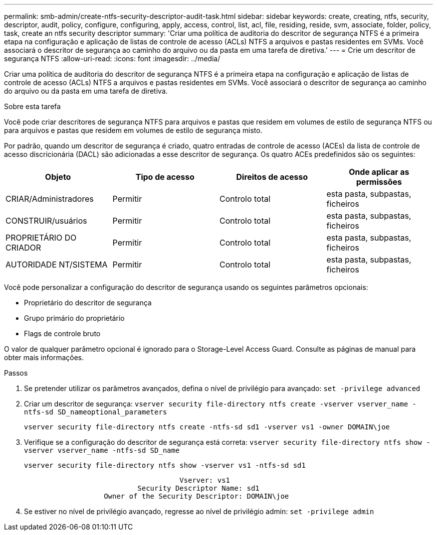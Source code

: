 ---
permalink: smb-admin/create-ntfs-security-descriptor-audit-task.html 
sidebar: sidebar 
keywords: create, creating, ntfs, security, descriptor, audit, policy, configure, configuring, apply, access, control, list, acl, file, residing, reside, svm, associate, folder, policy, task, create an ntfs security descriptor 
summary: 'Criar uma política de auditoria do descritor de segurança NTFS é a primeira etapa na configuração e aplicação de listas de controle de acesso (ACLs) NTFS a arquivos e pastas residentes em SVMs. Você associará o descritor de segurança ao caminho do arquivo ou da pasta em uma tarefa de diretiva.' 
---
= Crie um descritor de segurança NTFS
:allow-uri-read: 
:icons: font
:imagesdir: ../media/


[role="lead"]
Criar uma política de auditoria do descritor de segurança NTFS é a primeira etapa na configuração e aplicação de listas de controle de acesso (ACLs) NTFS a arquivos e pastas residentes em SVMs. Você associará o descritor de segurança ao caminho do arquivo ou da pasta em uma tarefa de diretiva.

.Sobre esta tarefa
Você pode criar descritores de segurança NTFS para arquivos e pastas que residem em volumes de estilo de segurança NTFS ou para arquivos e pastas que residem em volumes de estilo de segurança misto.

Por padrão, quando um descritor de segurança é criado, quatro entradas de controle de acesso (ACEs) da lista de controle de acesso discricionária (DACL) são adicionadas a esse descritor de segurança. Os quatro ACEs predefinidos são os seguintes:

|===
| Objeto | Tipo de acesso | Direitos de acesso | Onde aplicar as permissões 


 a| 
CRIAR/Administradores
 a| 
Permitir
 a| 
Controlo total
 a| 
esta pasta, subpastas, ficheiros



 a| 
CONSTRUIR/usuários
 a| 
Permitir
 a| 
Controlo total
 a| 
esta pasta, subpastas, ficheiros



 a| 
PROPRIETÁRIO DO CRIADOR
 a| 
Permitir
 a| 
Controlo total
 a| 
esta pasta, subpastas, ficheiros



 a| 
AUTORIDADE NT/SISTEMA
 a| 
Permitir
 a| 
Controlo total
 a| 
esta pasta, subpastas, ficheiros

|===
Você pode personalizar a configuração do descritor de segurança usando os seguintes parâmetros opcionais:

* Proprietário do descritor de segurança
* Grupo primário do proprietário
* Flags de controle bruto


O valor de qualquer parâmetro opcional é ignorado para o Storage-Level Access Guard. Consulte as páginas de manual para obter mais informações.

.Passos
. Se pretender utilizar os parâmetros avançados, defina o nível de privilégio para avançado: `set -privilege advanced`
. Criar um descritor de segurança: `vserver security file-directory ntfs create -vserver vserver_name -ntfs-sd SD_nameoptional_parameters`
+
`vserver security file-directory ntfs create -ntfs-sd sd1 -vserver vs1 -owner DOMAIN\joe`

. Verifique se a configuração do descritor de segurança está correta: `vserver security file-directory ntfs show -vserver vserver_name -ntfs-sd SD_name`
+
[listing]
----
vserver security file-directory ntfs show -vserver vs1 -ntfs-sd sd1
----
+
[listing]
----
                                     Vserver: vs1
                           Security Descriptor Name: sd1
                   Owner of the Security Descriptor: DOMAIN\joe
----
. Se estiver no nível de privilégio avançado, regresse ao nível de privilégio admin: `set -privilege admin`

